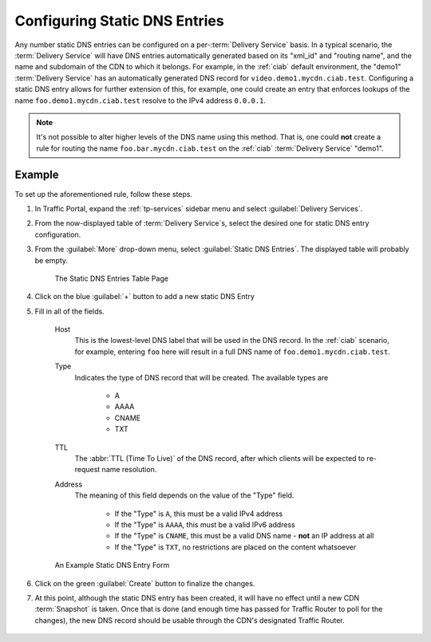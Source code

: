 ..
..
.. Licensed under the Apache License, Version 2.0 (the "License");
.. you may not use this file except in compliance with the License.
.. You may obtain a copy of the License at
..
..     http://www.apache.org/licenses/LICENSE-2.0
..
.. Unless required by applicable law or agreed to in writing, software
.. distributed under the License is distributed on an "AS IS" BASIS,
.. WITHOUT WARRANTIES OR CONDITIONS OF ANY KIND, either express or implied.
.. See the License for the specific language governing permissions and
.. limitations under the License.
..

.. _static-dns-qht:

******************************
Configuring Static DNS Entries
******************************
Any number static DNS entries can be configured on a per-:term:`Delivery Service` basis. In a typical scenario, the :term:`Delivery Service` will have DNS entries automatically generated based on its "xml_id" and "routing name", and the name and subdomain of the CDN to which it belongs. For example, in the :ref:`ciab` default environment, the "demo1" :term:`Delivery Service` has an automatically generated DNS record for ``video.demo1.mycdn.ciab.test``. Configuring a static DNS entry allows for further extension of this, for example, one could create an entry that enforces lookups of the name ``foo.demo1.mycdn.ciab.test`` resolve to the IPv4 address ``0.0.0.1``.

.. note:: It's not possible to alter higher levels of the DNS name using this method. That is, one could **not** create a rule for routing the name ``foo.bar.mycdn.ciab.test`` on the :ref:`ciab` :term:`Delivery Service` "demo1".

.. seealso:: This guide covers how to set up static DNS entries using Traffic Portal. It's also possible to do so directly using the :ref:`to-api` endpoint :ref:`to-api-staticdnsentries`.

Example
=======
To set up the aforementioned rule, follow these steps.

#. In Traffic Portal, expand the :ref:`tp-services` sidebar menu and select :guilabel:`Delivery Services`.
#. From the now-displayed table of :term:`Delivery Service`\ s, select the desired one for static DNS entry configuration.
#. From the :guilabel:`More` drop-down menu, select :guilabel:`Static DNS Entries`. The displayed table will probably be empty.

	.. figure:: static_dns/00.png
		:alt: The static DNS entries table page
		:align: center

		The Static DNS Entries Table Page

#. Click on the blue :guilabel:`+` button to add a new static DNS Entry
#. Fill in all of the fields.

	Host
		This is the lowest-level DNS label that will be used in the DNS record. In the :ref:`ciab` scenario, for example, entering ``foo`` here will result in a full DNS name of ``foo.demo1.mycdn.ciab.test``.
	Type
		Indicates the type of DNS record that will be created. The available types are

			* A
			* AAAA
			* CNAME
			* TXT

	TTL
		The :abbr:`TTL (Time To Live)` of the DNS record, after which clients will be expected to re-request name resolution.
	Address
		The meaning of this field depends on the value of the "Type" field.

			* If the "Type" is ``A``, this must be a valid IPv4 address
			* If the "Type" is ``AAAA``, this must be a valid IPv6 address
			* If the "Type" is ``CNAME``, this must be a valid DNS name - **not** an IP address at all
			* If the "Type" is ``TXT``, no restrictions are placed on the content whatsoever

	.. figure:: static_dns/01.png
		:alt: An example static DNS entry form
		:align: center

		An Example Static DNS Entry Form

#. Click on the green :guilabel:`Create` button to finalize the changes.
#. At this point, although the static DNS entry has been created, it will have no effect until a new CDN :term:`Snapshot` is taken. Once that is done (and enough time has passed for Traffic Router to poll for the changes), the new DNS record should be usable through the CDN's designated Traffic Router.

	.. code-block:: console
		:caption: Example DNS Query to Test a New Static DNS Entry within :ref:`ciab`

		$ docker exec cdninabox_enroller_1 dig +noall +answer foo.demo1.mycdn.ciab.test
		foo.demo1.mycdn.ciab.test. 42 IN      A   0.0.0.1.

